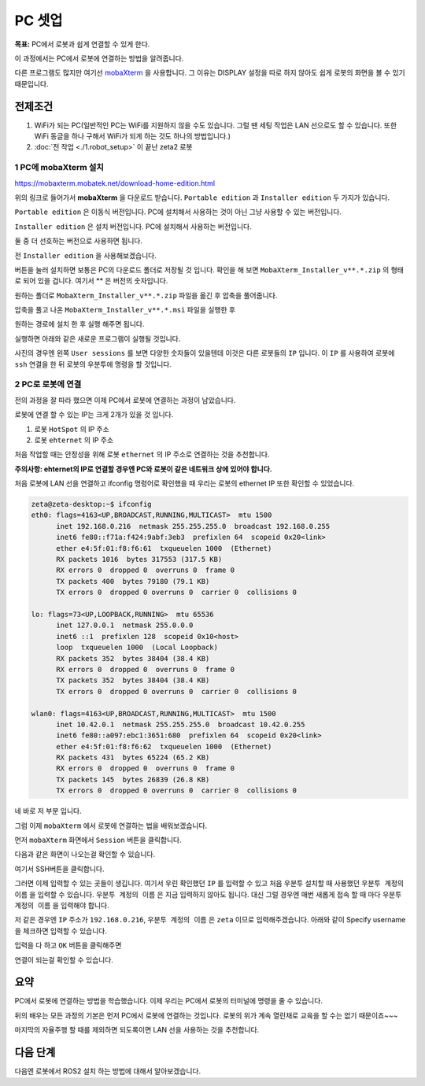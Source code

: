 PC 셋업
==========

**목표:** PC에서 로봇과 쉽게 연결할 수 있게 한다.

이 과정에서는 PC에서 로봇에 연결하는 방법을 알려줍니다.

다른 프로그램도 많지만 여기선 `mobaXterm <https://mobaxterm.mobatek.net/>`__ 을 사용합니다. 
그 이유는 DISPLAY 설정을 따로 하지 않아도 쉽게 로봇의 화면을 볼 수 있기 때문입니다.

전제조건
--------

1. WiFi가 되는 PC(일반적인 PC는 WiFi를 지원하지 않을 수도 있습니다. 그럴 땐 세팅 작업은 LAN 선으로도 할 수 있습니다. 또한 WiFi 동글을 하나 구해서 WiFi가 되게 하는 것도 하나의 방법입니다.)

2. :doc:`전 작업 <./1.robot_setup>` 이 끝난 zeta2 로봇


1 PC에 **mobaXterm** 설치
^^^^^^^^^^^^^^^^^^^^^^^^^^^^^^^^^^^

https://mobaxterm.mobatek.net/download-home-edition.html

위의 링크로 들어가서 **mobaXterm** 을 다운로드 받습니다. ``Portable edition`` 과 ``Installer edition`` 두 가지가 있습니다.

``Portable edition`` 은 이동식 버전입니다. PC에 설치해서 사용하는 것이 아닌 그냥 사용할 수 있는 버전입니다.

``Installer edition`` 은 설치 버전입니다. PC에 설치해서 사용하는 버전입니다.

둘 중 더 선호하는 버전으로 사용하면 됩니다.

전 ``Installer edition`` 을 사용해보겠습니다.

버튼을 눌러 설치하면 보통은 PC의 다운로드 폴더로 저장될 것 입니다. 확인을 해 보면 ``MobaXterm_Installer_v**.*.zip`` 의 형태로 되어 있을 겁니다. 여기서 ** 은 버전의 숫자입니다.

원하는 폴더로 ``MobaXterm_Installer_v**.*.zip`` 파일을 옮긴 후 압축을 풀어줍니다.

압축을 풀고 나온 ``MobaXterm_Installer_v**.*.msi`` 파일을 실행한 후

원하는 경로에 설치 한 후 실행 해주면 됩니다.

실행하면 아래와 같은 새로운 프로그램이 실행될 것입니다.

.. image:: images/mobaXterm_1.png

사진의 경우엔 왼쪽 ``User sessions`` 를 보면 다양한 숫자들이 있을텐데 이것은 다른 로봇들의 ``IP`` 입니다. 이 ``IP`` 를 사용하여 로봇에 ``ssh`` 연결을 한 뒤 로봇의 우분투에 명령을 할 것입니다.


2 PC로 로봇에 연결
^^^^^^^^^^^^^^^^^^^^^^^^^

전의 과정을 잘 따라 했으면 이제 PC에서 로봇에 연결하는 과정이 남았습니다.

로봇에 연결 할 수 있는 IP는 크게 2개가 있을 것 입니다.

1. 로봇 ``HotSpot`` 의 IP 주소

2. 로봇 ``ehternet`` 의 IP 주소


처음 작업할 때는 안정성을 위해 로봇 ``ethernet`` 의 IP 주소로 연결하는 것을 추천합니다. 

**주의사항: ehternet의 IP로 연결할 경우엔 PC와 로봇이 같은 네트워크 상에 있어야 합니다.**

처음 로봇에 LAN 선을 연결하고 ifconfig 명령어로 확인했을 때 우리는 로봇의 ethernet IP 또한 확인할 수 있었습니다.

.. code-block:: bash

   zeta@zeta-desktop:~$ ifconfig
   eth0: flags=4163<UP,BROADCAST,RUNNING,MULTICAST>  mtu 1500
         inet 192.168.0.216  netmask 255.255.255.0  broadcast 192.168.0.255
         inet6 fe80::f71a:f424:9abf:3eb3  prefixlen 64  scopeid 0x20<link>
         ether e4:5f:01:f8:f6:61  txqueuelen 1000  (Ethernet)
         RX packets 1016  bytes 317553 (317.5 KB)
         RX errors 0  dropped 0  overruns 0  frame 0
         TX packets 400  bytes 79180 (79.1 KB)
         TX errors 0  dropped 0 overruns 0  carrier 0  collisions 0

   lo: flags=73<UP,LOOPBACK,RUNNING>  mtu 65536
         inet 127.0.0.1  netmask 255.0.0.0
         inet6 ::1  prefixlen 128  scopeid 0x10<host>
         loop  txqueuelen 1000  (Local Loopback)
         RX packets 352  bytes 38404 (38.4 KB)
         RX errors 0  dropped 0  overruns 0  frame 0
         TX packets 352  bytes 38404 (38.4 KB)
         TX errors 0  dropped 0 overruns 0  carrier 0  collisions 0

   wlan0: flags=4163<UP,BROADCAST,RUNNING,MULTICAST>  mtu 1500
         inet 10.42.0.1  netmask 255.255.255.0  broadcast 10.42.0.255
         inet6 fe80::a097:ebc1:3651:680  prefixlen 64  scopeid 0x20<link>
         ether e4:5f:01:f8:f6:62  txqueuelen 1000  (Ethernet)
         RX packets 431  bytes 65224 (65.2 KB)
         RX errors 0  dropped 0  overruns 0  frame 0
         TX packets 145  bytes 26839 (26.8 KB)
         TX errors 0  dropped 0 overruns 0  carrier 0  collisions 0


네 바로 저 부분 입니다.

그럼 이제 ``mobaXterm`` 에서 로봇에 연결하는 법을 배워보겠습니다.

먼저 ``mobaXterm`` 화면에서 ``Session`` 버튼을 클릭합니다.

.. image:: images/mobaXterm_2.png

다음과 같은 화면이 나오는걸 확인할 수 있습니다.

.. image:: images/mobaXterm_3.png

여기서 SSH버튼을 클릭합니다.

.. image:: images/mobaXterm_4.png

그러면 이제 입력할 수 있는 곳들이 생깁니다. 여기서 우린 확인했던 ``IP`` 를 입력할 수 있고 처음 우분투 설치할 때 사용했던 ``우분투 계정의 이름`` 을 입력할 수 있습니다.
``우분투 계정의 이름`` 은 지금 입력하지 않아도 됩니다. 대신 그럴 경우엔 매번 새롭게 접속 할 때 마다 ``우분투 계정의 이름`` 을 입력해야 합니다.

저 같은 경우엔 ``IP`` 주소가 ``192.168.0.216``, ``우분투 계정의 이름`` 은 ``zeta`` 이므로 입력해주겠습니다. 아래와 같이 Specify username을 체크하면 입력할 수 있습니다.

.. image:: images/mobaXterm_5.png

입력을 다 하고 ``OK`` 버튼을 클릭해주면

.. image:: images/mobaXterm_6.png

연결이 되는걸 확인할 수 있습니다.


요약
-------

PC에서 로봇에 연결하는 방법을 학습했습니다. 이제 우리는 PC에서 로봇의 터미널에 명령을 줄 수 있습니다. 

뒤의 배우는 모든 과정의 기본은 먼저 PC에서 로봇에 연결하는 것입니다. 로봇의 위가 계속 열린채로 교육을 할 수는 없기 때문이죠~~~

마지막의 자율주행 할 때를 제외하면 되도록이면 LAN 선을 사용하는 것을 추천합니다.

다음 단계
----------

다음엔 로봇에서 ROS2 설치 하는 방법에 대해서 알아보겠습니다.